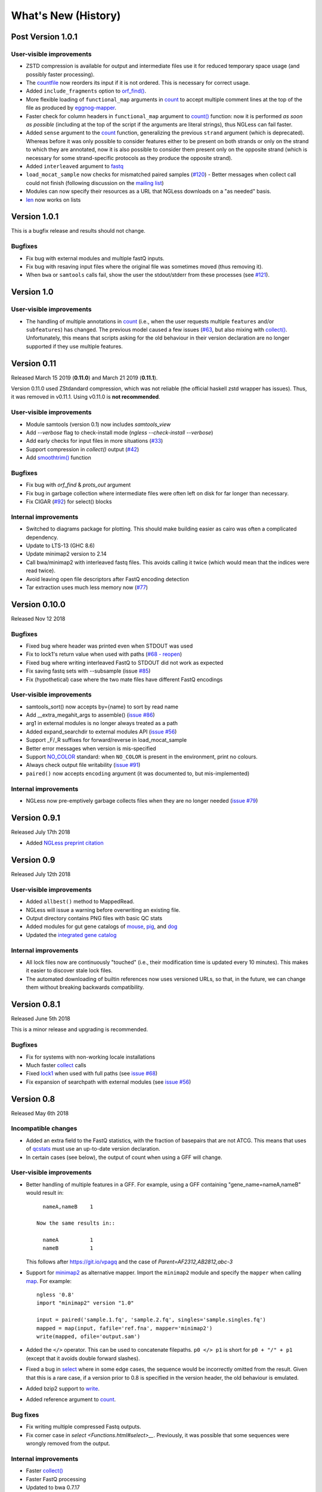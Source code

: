 ====================
What's New (History)
====================

Post Version 1.0.1
------------------

User-visible improvements
~~~~~~~~~~~~~~~~~~~~~~~~~
- ZSTD compression is available for output and intermediate files use it for
  reduced temporary space usage (and possibly faster processing).
- The `countfile <https://ngless.embl.de/Functions.html#countfile>`__ now
  reorders its input if it is not ordered. This is necessary for correct usage.
- Added ``include_fragments`` option to `orf_find()
  <Functions.html#orf_find>`__.
- More flexible loading of ``functional_map`` arguments in `count
  <https://ngless.embl.de/Functions.html#count>`__ to accept multiple comment
  lines at the top of the file as produced by `eggnog-mapper
  <http://eggnog-mapper.embl.de/>`__.
- Faster check for column headers in ``functional_map`` argument to `count()
  <https://ngless.embl.de/Functions.html#count>`__ function: now it is
  performed *as soon as possible* (including at the top of the script if the
  arguments are literal strings), thus NGLess can fail faster.
- Added ``sense`` argument to the `count
  <https://ngless.embl.de/Functions.html#count>`__ function, generalizing the
  previous ``strand`` argument (which is deprecated). Whereas before it was
  only possible to consider features either to be present on both strands or
  only on the strand to which they are annotated, now it is also possible to
  consider them present only on the opposite strand (which is necessary for
  some strand-specific protocols as they produce the opposite strand).
- Added ``interleaved`` argument to `fastq
  <https://ngless.embl.de/Functions.html#fastq>`__
- ``load_mocat_sample`` now checks for mismatched paired samples (`#120
  <https://github.com/ngless-toolkit/ngless/issues/120>`__) - Better messages
  when collect call could not finish (following discussion on the `mailing list
  <https://groups.google.com/forum/#!topic/ngless/jIEcC7LVJgI>`__)
- Modules can now specify their resources as a URL that NGLess downloads on a
  "as needed" basis.
- `len <https://ngless.embl.de/Functions.html#len>`__ now works on lists

Version 1.0.1
-------------

This is a bugfix release and results should not change.

Bugfixes
~~~~~~~~

- Fix bug with external modules and multiple fastQ inputs.
- Fix bug with resaving input files where the original file was sometimes
  moved (thus removing it).
- When ``bwa`` or ``samtools`` calls fail, show the user the stdout/stderr from
  these processes (see `#121
  <https://github.com/ngless-toolkit/ngless/issues/121>`__).

Version 1.0
-----------

User-visible improvements
~~~~~~~~~~~~~~~~~~~~~~~~~

- The handling of multiple annotations in `count
  <https://ngless.embl.de/Functions.html#count>`__ (i.e., when the user
  requests multiple ``features`` and/or ``subfeatures``) has changed. The
  previous model caused a few issues (`#63
  <https://github.com/ngless-toolkit/ngless/issues/63>`__, but also mixing with
  `collect() <https://ngless.embl.de/Functions.html#collect>`__. Unfortunately,
  this means that scripts asking for the old behaviour in their version
  declaration are no longer supported if they use multiple features.

Version 0.11
------------

Released March 15 2019 (**0.11.0**) and March 21 2019 (**0.11.1**).

Version 0.11.0 used ZStdandard compression, which was not reliable (the
official haskell zstd wrapper has issues). Thus, it was removed in v0.11.1.
Using v0.11.0 is **not recommended**.

User-visible improvements
~~~~~~~~~~~~~~~~~~~~~~~~~

- Module samtools (version 0.1) now includes `samtools_view`
- Add `--verbose` flag to check-install mode (`ngless --check-install --verbose`)
- Add early checks for input files in more situations (`#33 <https://github.com/ngless-toolkit/ngless/issues/33>`__)
- Support compression in `collect()` output (`#42 <https://github.com/ngless-toolkit/ngless/issues/42>`__)
- Add `smoothtrim() <https://ngless.embl.de/Functions.html#smoothtrim>`__ function

Bugfixes
~~~~~~~~
- Fix bug with `orf_find` & `prots_out` argument
- Fix bug in garbage collection where intermediate files were often left on disk for far longer than necessary.
- Fix CIGAR (`#92 <https://github.com/ngless-toolkit/ngless/issues/92>`__) for select() blocks

Internal improvements
~~~~~~~~~~~~~~~~~~~~~
- Switched to diagrams package for plotting. This should make building easier as cairo was often a complicated dependency.
- Update to LTS-13 (GHC 8.6)
- Update minimap2 version to 2.14
- Call bwa/minimap2 with interleaved fastq files. This avoids calling it twice (which would mean that the indices were read twice).
- Avoid leaving open file descriptors after FastQ encoding detection
- Tar extraction uses much less memory now (`#77 <https://github.com/ngless-toolkit/ngless/issues/77>`__)


Version 0.10.0
--------------

Released Nov 12 2018

Bugfixes
~~~~~~~~
- Fixed bug where header was printed even when STDOUT was used
- Fix to lock1's return value when used with paths (`#68 - reopen <https://github.com/ngless-toolkit/ngless/issues/68>`__)
- Fixed bug where writing interleaved FastQ to STDOUT did not work as expected
- Fix saving fastq sets with --subsample (issue `#85 <https://github.com/ngless-toolkit/ngless/issues/85>`__)
- Fix (hypothetical) case where the two mate files have different FastQ encodings

User-visible improvements
~~~~~~~~~~~~~~~~~~~~~~~~~

- samtools_sort() now accepts by={name} to sort by read name
- Add __extra_megahit_args to assemble() (`issue #86 <https://github.com/ngless-toolkit/ngless/issues/86>`__)
- arg1 in external modules is no longer always treated as a path
- Added expand_searchdir to external modules API (`issue #56 <https://github.com/ngless-toolkit/ngless/issues/56/>`__)
- Support _F/_R suffixes for forward/reverse in load_mocat_sample
- Better error messages when version is mis-specified
- Support `NO_COLOR <https://no-color.org/>`__ standard: when ``NO_COLOR`` is
  present in the environment, print no colours.
- Always check output file writability (`issue #91 <https://github.com/ngless-toolkit/ngless/issues/91>`__)
- ``paired()`` now accepts ``encoding`` argument (it was documented to, but mis-implemented)

Internal improvements
~~~~~~~~~~~~~~~~~~~~~

- NGLess now pre-emptively garbage collects files when they are no longer
  needed (`issue #79 <https://github.com/ngless-toolkit/ngless/issues/79/>`__)

Version 0.9.1
-------------

Released July 17th 2018

- Added `NGLess preprint citation
  <https://www.biorxiv.org/content/early/2018/07/13/367755>`__

Version 0.9
-----------

Released July 12th 2018

User-visible improvements
~~~~~~~~~~~~~~~~~~~~~~~~~

- Added ``allbest()`` method to MappedRead.
- NGLess will issue a warning before overwriting an existing file.
- Output directory contains PNG files with basic QC stats
- Added modules for gut gene catalogs of `mouse <https://www.nature.com/articles/nbt.3353>`__, `pig <https://www.nature.com/articles/nmicrobiol2016161>`__, and `dog <https://microbiomejournal.biomedcentral.com/articles/10.1186/s40168-018-0450-3>`__
- Updated the `integrated gene catalog <https://www.nature.com/articles/nbt.2942>`__

Internal improvements
~~~~~~~~~~~~~~~~~~~~~

- All lock files now are continuously "touched" (i.e., their modification time
  is updated every 10 minutes). This makes it easier to discover stale lock
  files.
- The automated downloading of builtin references now uses versioned URLs, so
  that, in the future, we can change them without breaking backwards
  compatibility.

Version 0.8.1
-------------

Released June 5th 2018

This is a minor release and upgrading is recommended.

Bugfixes
~~~~~~~~

- Fix for systems with non-working locale installations
- Much faster `collect <Functions.html#count>`__ calls
- Fixed `lock1
  <https://ngless.embl.de/stdlib.html?highlight=lock1#parallel-module>`__ when
  used with full paths (see `issue #68 <https://github.com/ngless-toolkit/ngless/issues/68>`__)
- Fix expansion of searchpath with external modules (see `issue #56
  <https://github.com/ngless-toolkit/ngless/issues/56>`__)

Version 0.8
-----------

Released May 6th 2018

Incompatible changes
~~~~~~~~~~~~~~~~~~~~

- Added an extra field to the FastQ statistics, with the fraction of basepairs
  that are not ATCG. This means that uses of `qcstats
  <Functions.hml#qcstats>`__ must use an up-to-date version declaration.

- In certain cases (see below), the output of count when using a GFF will change.

User-visible improvements
~~~~~~~~~~~~~~~~~~~~~~~~~

- Better handling of multiple features in a GFF. For example, using a GFF
  containing "gene_name=nameA,nameB" would result in::

      nameA,nameB    1

    Now the same results in::

      nameA          1
      nameB          1

  This follows after `https://git.io/vpagq <https://git.io/vpagq>`__ and the
  case of *Parent=AF2312,AB2812,abc-3*

- Support for `minimap2 <https://github.com/lh3/minimap2>`__ as alternative
  mapper. Import the ``minimap2`` module and specify the ``mapper`` when
  calling `map <Functions.html#map>`__. For example::

    ngless '0.8'
    import "minimap2" version "1.0"

    input = paired('sample.1.fq', 'sample.2.fq', singles='sample.singles.fq')
    mapped = map(input, fafile='ref.fna', mapper='minimap2')
    write(mapped, ofile='output.sam')

- Added the ``</>`` operator. This can be used to concatenate filepaths. ``p0
  </> p1`` is short for ``p0 + "/" + p1`` (except that it avoids double forward
  slashes).

- Fixed a bug in `select <Functions.html#select>`__ where in some edge cases,
  the sequence would be incorrectly omitted from the result. Given that this is
  a rare case, if a version prior to 0.8 is specified in the version header,
  the old behaviour is emulated.

- Added bzip2 support to `write <Functions.html#write>`__.

- Added reference argument to `count <Functions.html#count>`__.

Bug fixes
~~~~~~~~~

- Fix writing multiple compressed Fastq outputs.

- Fix corner case in `select <Functions.html#select>__`. Previously, it was
  possible that some sequences were wrongly removed from the output.

Internal improvements
~~~~~~~~~~~~~~~~~~~~~

- Faster `collect() <Functions.html#collect>`__
- Faster FastQ processing
- Updated to bwa 0.7.17
- External modules now call their init functions with a lock
- Updated library collection to LTS-11.7

Version 0.7.1
-------------

Released Mar 17 2018

Improves memory usage in ``count()`` and the use the ``when-true`` flag in
external modules.

Version 0.7
-----------

Released Mar 7 2018

New functionality in NGLess language
~~~~~~~~~~~~~~~~~~~~~~~~~~~~~~~~~~~~


- Added `max_trim <methods.html>`__ argument to ``filter`` method of
  ``MappedReadSet``.
- Support saving compressed SAM files
- Support for saving interleaved FastQ files
- Compute number Basepairs in FastQ stats
- Add ``headers`` argument to `samfile function <Functions.html#samfile>`__

Bug fixes
~~~~~~~~~

- Fix ``count``'s mode ``{intersection_strict}`` to no longer behave as ``{union}``
- Fix ``as_reads()`` for single-end reads
- Fix ``select()`` corner case

In addition, this release also improves both speed and memory usage.


Version 0.6
-----------

Released Nov 29 2017

Behavioural changes
~~~~~~~~~~~~~~~~~~~


- Changed ``include_m1`` default in `count() <Functions.html#count>`__ function
  to True

New functionality in NGLess language
~~~~~~~~~~~~~~~~~~~~~~~~~~~~~~~~~~~~

- Added `orf_find <Functions.html#orf_find>`__ function (implemented through
  Prodigal) for open reading frame (ORF) predition

- Add `qcstats() <Functions.html#qcstats>`__ function to retrieve the computed
  QC stats.

- Added reference alias for a more human readable name
- Updated builtin referenced to include latest releases of assemblies

New functionality in NGLess tools
~~~~~~~~~~~~~~~~~~~~~~~~~~~~~~~~~

- Add --index-path functionality to define where to write indices.

- Allow `citations` as key in external modules (generally better citations
  information)

- Use multiple threads in SAM->BAM conversion

- Better error checking/script validation

Bug fixes
~~~~~~~~~

- Output preprocessed FQ statistics (had been erroneously removed)
- Fix --strict-threads command-line option spelling
- Version embedded megahit binary
- Fixed inconsistency between reference identifiers and underlying files



Version 0.5.1
-------------

Released Nov 2 2017

Fixed some build issues

Version 0.5
-----------

Released Nov 1 2017

First release supporting all basic functionality.
